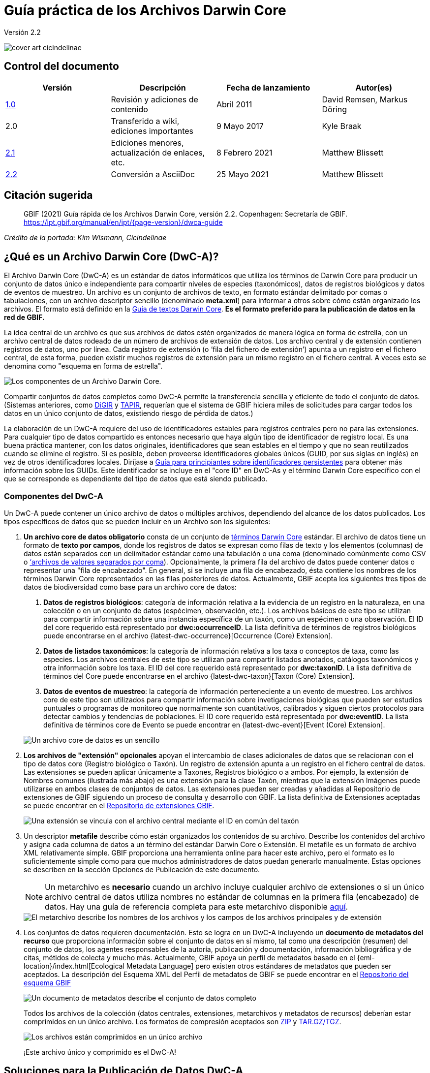 = Guía práctica de los Archivos Darwin Core

Versión 2.2

image::figures/cover_art_cicindelinae.png[]

== Control del documento

|===
| Versión | Descripción                  | Fecha de lanzamiento | Autor(es)

| http://links.gbif.org/gbif_dwc-a_how_to_guide_en_v1[1.0]    | Revisión y adiciones de contenido | Abril 2011     | David Remsen, Markus Döring
| 2.0     | Transferido a wiki, ediciones importantes | 9 Mayo 2017      | Kyle Braak
| https://github.com/gbif/ipt/wiki/DwCAHowToGuide[2.1]     | Ediciones menores, actualización de enlaces, etc.  | 8 Febrero 2021 | Matthew Blissett
| xref:dwca-guide.adoc[2.2]     | Conversión a AsciiDoc  | 25 Mayo 2021 | Matthew Blissett
|===

== Citación sugerida

// The date uses the last change, ignoring formatting etc.
> GBIF (2021) Guía rápida de los Archivos Darwin Core, versión 2.2. Copenhagen: Secretaría de GBIF. https://ipt.gbif.org/manual/en/ipt/{page-version}/dwca-guide

_Crédito de la portada: Kim Wismann, Cicindelinae_

== ¿Qué es un Archivo Darwin Core (DwC-A)?

El Archivo Darwin Core (DwC-A) es un estándar de datos informáticos que utiliza los términos de Darwin Core para producir un conjunto de datos único e independiente para compartir niveles de especies (taxonómicos), datos de registros biológicos y datos de eventos de muestreo. Un archivo es un conjunto de archivos de texto, en formato estándar delimitado por comas o tabulaciones, con un archivo descriptor sencillo (denominado *meta.xml*) para informar a otros sobre cómo están organizado los archivos. El formato está definido en la https://dwc.tdwg.org/text/[Guía de textos Darwin Core]. *Es el formato preferido para la publicación de datos en la red de GBIF.*

La idea central de un archivo es que sus archivos de datos estén organizados de manera lógica en forma de estrella, con un archivo central de datos rodeado de un número de archivos de extensión de datos. Los archivo central y de extensión contienen registros de datos, uno por línea. Cada registro de extensión (o ‘fila del fichero de extensión’) apunta a un registro en el fichero central, de esta forma, pueden existir muchos registros de extensión para un mismo registro en el fichero central. A veces esto se denomina como "esquema en forma de estrella".

image::figures/dwc-a_event.png["Los componentes de un Archivo Darwin Core."]

Compartir conjuntos de datos completos como DwC-A permite la transferencia sencilla y eficiente de todo el conjunto de datos. (Sistemas anteriores, como http://digir.sourceforge.net/[DiGIR] y http://tdwg.github.io/tapir/docs/tdwg_tapir_specification_2010-05-05.html[TAPIR], requerían que el sistema de GBIF hiciera miles de solicitudes para cargar todos los datos en un único conjunto de datos, existiendo riesgo de pérdida de datos.)

La elaboración de un DwC-A requiere del uso de identificadores estables para registros centrales pero no para las extensiones. Para cualquier tipo de datos compartido es entonces necesario que haya algún tipo de identificador de registro local. Es una buena práctica mantener, con los datos originales, identificadores que sean estables en el tiempo y que no sean reutilizados cuando se elimine el registro. Si es posible, deben proveerse identificadores globales únicos (GUID, por sus siglas en inglés) en vez de otros identificadores locales. Diríjase a http://links.gbif.org/persistent_identifiers_guide_en_v1.pdf[Guía para principiantes sobre identificadores persistentes] para obtener más información sobre los GUIDs. Este identificador se incluye en el "core ID" en DwC-As y el término Darwin Core específico con el que se corresponde es dependiente del tipo de datos que está siendo publicado. 

=== Componentes del DwC-A

Un DwC-A puede contener un único archivo de datos o múltiples archivos, dependiendo del alcance de los datos publicados. Los tipos específicos de datos que se pueden incluir en un Archivo son los siguientes:

. *Un archivo core de datos obligatorio* consta de un conjunto de http://rs.tdwg.org/dwc/terms/[términos Darwin Core] estándar. El archivo de datos tiene un formato de *texto por campos*, donde los registros de datos se expresan como filas de texto y los elementos (columnas) de datos están separados con un delimitador estándar como una tabulación o una coma (denominado comúnmente como CSV o link:https://en.wikipedia.org/wiki/Comma-separated_values[‘archivos de valores separados por coma]). Opcionalmente, la primera fila del archivo de datos puede contener datos o representar una "fila de encabezado". En general, si se incluye una fila de encabezado, ésta contiene los nombres de los términos Darwin Core representados en las filas posteriores de datos.
  Actualmente, GBIF acepta los siguientes tres tipos de datos de biodiversidad como base para un archivo core de datos:
+
--
. *Datos de registros biológicos*: categoría de información relativa a la evidencia de un registro en la naturaleza, en una colección o en un conjunto de datos (espécimen, observación, etc.). Los archivos básicos de este tipo se utilizan para compartir información sobre una instancia específica de un taxón, como un espécimen o una observación. El ID del core requerido está representado por *dwc:occurrenceID*. La lista definitiva de términos de registros biológicos puede encontrarse en el archivo {latest-dwc-occurrence}[Occurrence (Core) Extension].
. *Datos de listados taxonómicos*: la categoría de información relativa a los taxa o conceptos de taxa, como las especies. Los archivos centrales de este tipo se utilizan para compartir listados anotados, catálogos taxonómicos y otra información sobre los taxa. El ID del core requerido está representado por *dwc:taxonID*. La lista definitiva de términos del Core puede encontrarse en el archivo {latest-dwc-taxon}[Taxon (Core) Extension].
. *Datos de eventos de muestreo*: la categoría de información perteneciente a un evento de muestreo. Los archivos core de este tipo son utilizados para compartir información sobre invetigaciones biológicas que pueden ser estudios puntuales o programas de monitoreo que normalmente son cuantitativos, calibrados y siguen ciertos protocolos para detectar cambios y tendencias de poblaciones. El ID core requerido está representado por *dwc:eventID*. La lista definitiva de términos core de Evento se puede encontrar en {latest-dwc-event}[Event (Core) Extension].

image::figures/core_data_file.png["Un archivo core de datos es un sencillo", tabular, text file]
--

. *Los archivos de "extensión" opcionales* apoyan el intercambio de clases adicionales de datos que se relacionan con el tipo de datos core (Registro biológico o Taxón). Un registro de extensión apunta a un registro en el fichero central de datos. Las extensiones se pueden aplicar únicamente a Taxones, Registros biológico o a ambos. Por ejemplo, la extensión de Nombres comunes (ilustrada más abajo) es una extensión para la clase Taxón, mientras que la extensión Imágenes puede utilizarse en ambos clases de conjuntos de datos. Las extensiones pueden ser creadas y añadidas al Repositorio de extensiones de GBIF siguiendo un proceso de consulta y desarrollo con GBIF. La lista definitiva de Extensiones aceptadas se puede encontrar en el http://rs.gbif.org/extensions.html[Repositorio de extensiones GBIF].
+
image::figures/extension_data_file.png["Una extensión se vincula con el archivo central mediante el ID en común del taxón"]

. Un descriptor *metafile* describe cómo están organizados los contenidos de su archivo. Describe los contenidos del archivo y asigna cada columna de datos a un término del estándar Darwin Core o Extensión. El metafile es un formato de archivo XML relativamente simple. GBIF proporciona una herramienta online para hacer este archivo, pero el formato es lo suficientemente simple como para que muchos administradores de datos puedan generarlo manualmente. Estas opciones se describen en la sección Opciones de Publicación de este documento.
+
--
NOTE: Un metarchivo es *necesario* cuando un archivo incluye cualquier archivo de extensiones o si un único archivo central de datos utiliza nombres no estándar de columnas en la primera fila (encabezado) de datos. Hay una guía de referencia completa para este metarchivo disponible xref:gbif-metadata-profile.adoc[aquí].

image::figures/meta_file.png["El metarchivo describe los nombres de los archivos y los campos de los archivos principales y de extensión"]
--

. Los conjuntos de datos requieren documentación. Esto se logra en un DwC-A incluyendo un *documento de metadatos del recurso* que proporciona información sobre el conjunto de datos en sí mismo, tal como una descripción (resumen) del conjunto de datos, los agentes responsables de la autoría, publicación y documentación, información bibliográfica y de citas, métidos de colecta y mucho más. Actualmente, GBIF apoya un perfil de metadatos basado en el {eml-location}/index.html[Ecological Metadata Language] pero existen otros estándares de metadatos que pueden ser aceptados. La descripción del Esquema XML del Perfil de metadatos de GBIF se puede encontrar en el http://rs.gbif.org/schema/eml-gbif-profile/[Repositorio del esquema GBIF]
+
--
image::figures/metadata_file.png["Un documento de metadatos describe el conjunto de datos completo"]

Todos los archivos de la colección (datos centrales, extensiones, metarchivos y metadatos de recursos) deberían estar comprimidos en un único archivo. Los formatos de compresión aceptados son https://en.wikipedia.org/wiki/ZIP_(file_format)[ZIP] y https://en.wikipedia.org/wiki/Tar_(file_format)[TAR.GZ/TGZ].

image::figures/zipped_archive.png["Los archivos están comprimidos en un único archivo"]

¡Este archivo único y comprimido es el DwC-A!
--

== Soluciones para la Publicación de Datos DwC-A

Existen varias opciones diferentes para generar un DwC-A.

Para ayudarle a seleccionar la solución más apropiada para crear su propio archivo, considere las siguientes preguntas:

. ¿Sus datos han sido digitalizados? (En caso afirmativo, se asume que usted puede convertir los datos en formato CSV o Tab).
. ¿Sus datos están almacenados en una base de datos relacional?
. ¿Cuántos conjuntos de datos (Archivos DwC) separados planea publicar?

<<Publicar DwC-A usando el IPT>> es lo más adecuado cuando:

* Sus datos ya han sido digitalizados.
* Sus datos están o no están ya en una base de datos relacional
* Usted necesita crear/gestionar múltiples archivos.
* Usted quisiera documentar conjuntos de datos utilizando el Perfil de metadatos de GBIF.

<<Publicar DwC-A usando plantillas de hojas de cálculo de GBIF>> es lo más adecuado cuando:

* Sus datos no han sido digitalizados aún.
* Usted ya gestiona datos utilizando hojas de cálculo.
* Usted necesita una solución sencilla para crear/gestionar un número de conjuntos de datos limitados
* Usted necesita orientación adicional sobre la captura y el formato de datos

<<Publicar DwC-A manualmente>> es lo más apropiado cuando:

* Sus datos ya han sido digitalizados.
* Sus datos pueden estar en una base de datos relacional.
* Usted solo necesita crear/gestionar un número pequeños de Archivos y/o tiene las habilidades técnicas para automatizar/codificar el proceso de generación de archivos.

A contiuación se muestra una discusión más detallada de estas tres opciones.

=== Publicar DwC-A usando el IPT

*Supuesto: Sus datos ya están almacenados como un archivo de texto CSV/tab o en uno de los sistemas de gestión de bases de datos relacionales aceptados (MySQL, PostgreSQL, Microsoft SQL Server, Oracle, Sybase). Lo ideal sería que ya esté usando los términos de Darwin Core como nombres de columnas, aunque esto no es necesario.*

El https://www.gbif.org/ipt[IPT (Integrated Publishing Toolkit)] es la herramienta insignia de GBIF para la publicación de DwC-As.

The simplest way to begin using the IPT is to request a free account on a xref:data-hosting-centres.adoc[trusted data hosting centre] allowing you to manage your own datasets and publish them through GBIF.org without the hassle of setting up and maintaining the IPT on your own server.

Otherwise if want to setup your own instance of the IPT the xref:getting-started.adoc[Getting Started Guide] is your entry point.

El IPT puede ser utilizado para publicar metadatos de recursos, datos de registros biológicos, datos de listados taxonómicos y datos de eventos de muestreo. La guía xref:how-to-publish.adoc[Cómo publicar datos de biodiversidad a través de GBIF.org] proporciona un conjunto de instrucciones sencillas sobre cómo hacerlo.

El IPT genera un DwC-A durante la publicación y apoya el registro automático en la red de GBIF. Para más detalles consulte el xref:manage-resources.adoc#visibility[Manual del usuario del IPT].

=== Publicar DwC-A usando plantillas de hojas de cálculo de GBIF

*Supuesto: Los datos de registros biológicos, datos taxonómicos simples o datos de eventos de muestreo a publicar no se han capturado aún en formato digital O se desea una solución sencilla para la creación de un documento de metadatos para describir un conjunto de datos.*

GBIF proporciona un conjunto de hojas de cálculo de Microsoft Excel pre-configuradas que sirven de modelo para obtener datos de presencia de especies, datos de listados de especies y datos de eventos de muestreo:

. xref:checklist-data.adoc#templates[Plantilla de datos de listados taxonómicos]: apropiado para listados de especies básicos
. xref:occurrence-data.adoc#templates[Plantilla de datos de registros biológicos]: apropiado para datos de registros biológicos (espécimen, observación)
. xref:sampling-event-data.adoc#templates[Plantilla de datos de eventos de muestreo]: apropiado para datos de eventos de muestreo
//.  Resource metadata template: suitable for composing a metadata document - pending but imminent

Todas las plantillas proporcionan ayuda e instrucciones en línea en las hojas de trabajo.

To publish the data as a DwC-A, upload the templates to the IPT. Use the IPT's built-in metadata editor to enter dataset metadata. The guide xref:how-to-publish.adoc[How to publish biodiversity data through GBIF.org] provides a simple set of instructions how to do so. If you require an account on an IPT, it is highly recommended that you request an account on a xref:data-hosting-centres.adoc[trusted data hosting centre] located in your country.

=== Publicar DwC-A manualmente

*Supuesto: Los datos están ya en un archivo de texto CSV/Tab o en uno de los sistemas de gestión de bases de datos relacionales aceptados (MySQL, PostgreSQL, Microsoft SQL Server, Oracle, Sybase). El publicador no desea alojar una instancia de IPT pero tiene acceso a un servidor web.*

Los DwC-A se pueden crear sin necesidad de instalar un software específico. Estas instrucciones van dirigidas a los administradores de datos que están familiarizados con el conjunto de datos que se va a publicar y se sienten cómodos trabajando con su sistema de gestión de datos.

A continuación, se muestra un conjunto de instrucciones sobre cómo crear de manera manual un Archivo DwC:

. A menos que los datos estén ya almacenados en un archivo de texto CSV/Tab, el publicador necesitará preparar un archivo de texto o varios desde la fuente. Si los datos están almacenados en una base de datos, genere un archivo de texto delimitado de salida a partir de la base de datos de origen. La mayoría de sistemas de gestión de bases de datos apoyan este proceso; se proporciona un ejemplo en el Anexo de esta guía, más adelante, en la sección “Producción de datos desde una base de datos MySQL a un archivo de texto”. Como el metarchivo ya relaciona las columnas del archivo de texto con los términos Darwin Core, no es necesario utilizar los términos Darwin Core como encabezado de las columnas en el archivo de texto resultante, sin embargo hacerlo puede ayudar a reducir errores. Una recomendación general sería producir un único archivo central de datos y un único archivo por cada extensión si la intención es producir datos unidos a una extensión.
.  Crear un metarchivo: existen tres formas diferentes de generar el archivo:
.. Créelo manualmente utilizando un editor XML y usando un metarchivo de muestra como ejemplo. Se puede encontrar una descripción completa del formato del metarchivo en la http://rs.tdwg.org/dwc/terms/guides/text/index.htm[Guía de texto Darwin Core].
.. {blank}
+
--
[.float-right]
image::figures/dwc-a_assistant.png[]

Créelo utilizando la herramienta web http://tools.gbif.org/dwca-assistant/[Asistente de Archivos Darwin Core]. Simplemente, seleccione los campos de los datos a publicar, proporcione algunos detalles sobre los archivo y guarde el XML resultante. Esto solo es necesario hacerlo una vez a menos que el conjunto de campos publicados cambie en el futuro.

WARNING: esta herramienta ya no es compatible con GBIF. Falta soporte para el Evento core. Los publicadores también necesitan añadir de forma manual el término dwc:taxonID a los taxones centrales y dwc:occurrenceID a los registros biológicos core para asegurar que se han incluido.
--

. Cree un también de metadatos (eml.xml) que describa la fuente de datos. Puede encontrar instrucciones completas sobre cómo hacerlo en el xref:gbif-metadata-profile.adoc[Guía práctica del perfil de metadatos de GBIF]. La mejor práctica es incluir un archivo de metadatos y la forma más sencilla de hacerlo es mediante el uso del editor de metadatos incorporado del IPT.
. Asegúrese de que los archivos de datos, el metarchivo (meta.xml) y el archivo de metadatos (eml.xml) están en el mismo directorio o carpeta. Comprima la carpeta utilizando uno de los formatos compatibles. El resultado es un DwC-A.

NOTE: Los metadatos creados mediante el IPT pueden generarse como un documento RTF que podría ser enviado como un manuscrito de ‘Artículo de datos’ a Zookeys, PhytoKeys y BioRisks. Explore las instrucciones dirigida a los autores para el envío de ‘Artículos de datos’ a estas revistas.

== Validación de DwC-A

GBIF proporciona un https://www.gbif.org/tools/data-validator[Validador de Archivos DwC] online que ejecuta las siguientes verficaciones:

* El metarchivo (meta.xml) es un XML válido y se ajusta a las http://rs.tdwg.org/dwc/terms/guides/text/[Guías de texto Darwin Core].
* El contenido se ajusta a las extensiones conocidas y términos registrados por la red de GBIF. Tenga en cuenta que GBIF ejecuta un registro de producción y de desarrollo que permite el seguimiento de extensiones; el validador utiliza el registro de producción.
* El también de descripción del recurso (eml.xml) es un XML válido y se ajusta al esquema del Perfil de metadatos de GBIF y al esquema oficial de un EML.
* Integridad referencial: que los términos ID mapeados en los archivos de extensiones hagan referencia a registros existentes en los registros del archivo central.
* Todos los ID del archivo central son únicos
* Que no se hallen valores originales nulos en los datos. Por ejemplo NULL o \N
* La taxonomía y las localizaciones pasan procesos típicos de interpretación de GBIF (p. ej., las coordenadas se encuentran en el país específico)

Para utilizar el validador:

. Cargue el DwC-A utilizando el formulario proporcionado en la página web del Validador.
. Validar
. Revise la respuesta y aborde cualquier error de validación
. Repita el proceso hasta que el archivo haya sido validado satisfactoriamente.
. Si se bloquea, contacte con el Centro de ayuda de GBIF (helpdesk@gbif.org).

== Registo de DwC-A en GBIF

Se debe incluir una entrada del recurso en el Registro de GBIF permitiéndole ser descubrible y accesible. Cada nuevo registro debe estar asociado con una organización publicadora que haya sido formalmente registrada por un administrador de un Nodo Participante en GBIF. Esto es un simple control de calidad requerido por el Comité de administradores de nodos participantes de GBIF.

Afortunadamente, las API del IPT y de GBIF dan soporte para el registro automático de conjuntos de datos. De lo contrario, si usted está publicando DwC-A de manera manual, inicie el registro enviando un correo electrónico a helpdesk@gbif.org con la siguiente información:

. Título del conjunto de datos
. Descripción del conjunto de datos (copiada del archivo de metadatos)
. Nombre de la organización publicadora (debe estar registrada en GBIF, de lo contrario regístrela llenando este https://www.gbif.org/become-a-publisher[formulario online]).
. Su relación con esta organización
. URL del conjunto de datos (dirección de acceso público al DwC-A comprimido)

Recibirá un correo electrónico de confirmación y una URL de la entrada del recurso en el Registro.

Los usuarios avanzados pueden solicitar permiso para registrar conjuntos de datos en masa, integrando la API de GBIF en sus sistemas existentes. Se proporciona un https://github.com/gbif/registry/tree/master/registry-examples/src/test/scripts[ejemplo básico] de un script de shell de Linux (Bash). Contacte al centro de ayuda para más información.

== Anexo: prepare sus datos

=== Términos requeridos y recomendados

La guía xref:how-to-publish.adoc[Cómo publicar datos de biodiversidad a través de GBIF.org] proporciona un conjunto de términos requeridos y recomendados para cada tipo de datos:

. Datos de listados taxonómicos: xref:checklist-data.adoc#campos-dwc-requeridos[términos requeridos] / xref:checklist-data.adoc#campos-dwc-recomendados[términos recomendados]
. Datos de registros biológicos: xref:occurrence-data#campos-dwc-requeridos[términos requeridos terms] / xref:occurrence-data#campos-dwc-recomendados[términos recomendados]
. Datos de eventos de muestreo: xref:sampling-event-data#campos-dwc-requeridos[términos requeridos] / xref:sampling-event-data#campos-dwc-recomendados[términos recomendados]
. Metadatos de recursos: xref:resource-metadata#campos-obligatorios-de-los-metadatos[términos requeridos terms] / xref:resource-metadata#campos-de-metadatos-recomendados[términos recomendados]

=== Codificación de caracteres

La buena práctica recomendada es codificar archivos (de datos) de texto utilizando UTF-8.

Las siguientes herramientas para Linux, Mac y Windows se pueden utilizar para convertir codificaciones de caracteres de archivos:

* https://en.wikipedia.org/wiki/Iconv
* http://www.gnu.org/software/libiconv/
* http://gnuwin32.sourceforge.net/packages/libiconv.htm

P{empty}. ej., convertir codificaciones de caracteres de Windows-1252 a UTF-8 usando https://linux.die.net/man/1/iconv[*iconv*]:

[source, shell]
----
iconv -f CP1252 -t utf-8 example.txt > exampleUTF8.txt
----

=== Datos desde una base de datos

Es sencillo producir archivos de texto delimitados desde una base de datos utilizando comandos SQL. Para MySQL, utilice el comando `SELECT INTO outfile`. La codificación del archivo resultante dependerá de las variables del servidor y de las intercalaciones utilizadas y es posible que requieran ser modificadas antes de que acabe la operación. Tenga en cuenta que MySQL exportará valores NULL como `\N` por defecto. Utilice la función IFNULL() como se muestra en el siguiente enlace para evitar esto:

[source, sql]
----
SELECT
  IFNULL(id, ''), IFNULL(scientific_name, ''), IFNULL(count,'')
  INTO outfile '/tmp/dwc.txt'
  FIELDS TERMINATED BY ','
  OPTIONALLY ENCLOSED BY '"'
  LINES TERMINATED BY '\n'
  FROM dwc;
----

Otras recomendaciones para la generación de datos usando queries/funciones de SQL:

* Concatenar o dividir cadenas según sea necesario, p. ej., para construir la cadena del nombre científico completo (cuidado con los autónimos)
* Aplicar formato a las fechas para ajustarse al https://en.wikipedia.org/wiki/ISO_8601[formato de fecha y hora ISO] (1990-02-03 o 1990-02 si se desconoce el día, 1990 si el mes también se desconoce, 1990-02-03/1990-02-28 para dar un rango).
* Cree año/mes/día mapeando los tipos de fecha nativos de SQL
* Utilizar UNION para unir 2 o más tablas, p. ej., taxa aceptados y sinónimos o especímenes y observaciones

=== Ejemplos para el archivo DwC-A

La guía xref:how-to-publish.adoc[Cómo publicar datos de biodiversidad a través de GBIF.org] proporciona un conjunto de ejemplos DwC-A para cada tipo de datos:

. Lista de verificación de datos: xref:checklist-data.adoc#exelar-datasets[conjunto de datos de ejemplo]
. Datos de registros biológicos: xref:occurrence-data.adoc#exemplar-datasets[conjunto de datos de ejemplo]
. Datos de eventos de muestreo: xref:sampling-event-data.adoc#exemplar-datasets[conjunto de datos de ejemplo]
. Metadatos del recurso: xref:resource-metadata.adoc#exemplar-datasets[conjunto de datos de ejemplo]
